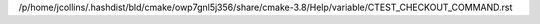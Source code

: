 /p/home/jcollins/.hashdist/bld/cmake/owp7gnl5j356/share/cmake-3.8/Help/variable/CTEST_CHECKOUT_COMMAND.rst